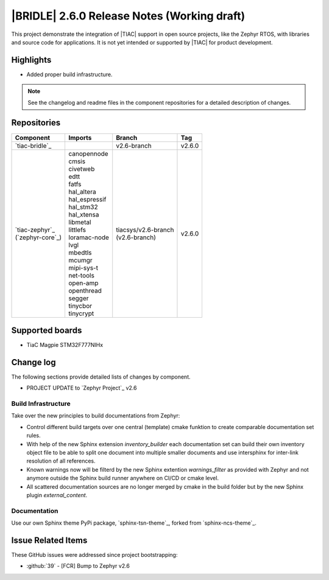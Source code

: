 .. _bridle_release_notes_260:

|BRIDLE| 2.6.0 Release Notes (Working draft)
############################################

This project demonstrate the integration of |TIAC| support in open
source projects, like the Zephyr RTOS, with libraries and source code
for applications. It is not yet intended or supported by |TIAC| for
product development.

Highlights
**********

* Added proper build infrastructure.

.. note:: See the changelog and readme files in the component repositories
   for a detailed description of changes.

Repositories
************

.. list-table::
   :header-rows: 1

   * - Component
     - Imports
     - Branch
     - Tag
   * - `tiac-bridle`_
     -
     - v2.6-branch
     - v2.6.0
   * - | `tiac-zephyr`_
       | (`zephyr-core`_)
     - | canopennode
       | cmsis
       | civetweb
       | edtt
       | fatfs
       | hal_altera
       | hal_espressif
       | hal_stm32
       | hal_xtensa
       | libmetal
       | littlefs
       | loramac-node
       | lvgl
       | mbedtls
       | mcumgr
       | mipi-sys-t
       | net-tools
       | open-amp
       | openthread
       | segger
       | tinycbor
       | tinycrypt
     - | tiacsys/v2.6-branch
       | (v2.6-branch)
     - v2.6.0


Supported boards
****************

* TiaC Magpie STM32F777NIHx

Change log
**********

The following sections provide detailed lists of changes by component.

* PROJECT UPDATE to `Zephyr Project`_ v2.6

Build Infrastructure
====================

Take over the new principles to build documentations from Zephyr:

* Control different build targets over one central (template)
  cmake funktion to create comparable documentation set rules.
* With help of the new Sphinx extension *inventory_builder* each
  documentation set can build their own inventory object file to
  be able to split one document into multiple smaller documents
  and use intersphinx for inter-link resolution of all references.
* Known warnings now will be filterd by the new Sphinx extention
  *warnings_filter* as provided with Zephyr and not anymore outside
  the Sphinx build runner anywhere on CI/CD or cmake level.
* All scattered documentation sources are no longer merged by cmake
  in the build folder but by the new Sphinx plugin *external_content*.

Documentation
=============

Use our own Sphinx theme PyPi package, `sphinx-tsn-theme`_, forked
from `sphinx-ncs-theme`_.

Issue Related Items
*******************

These GitHub issues were addressed since project bootstrapping:

* :github:`39` - [FCR] Bump to Zephyr v2.6
